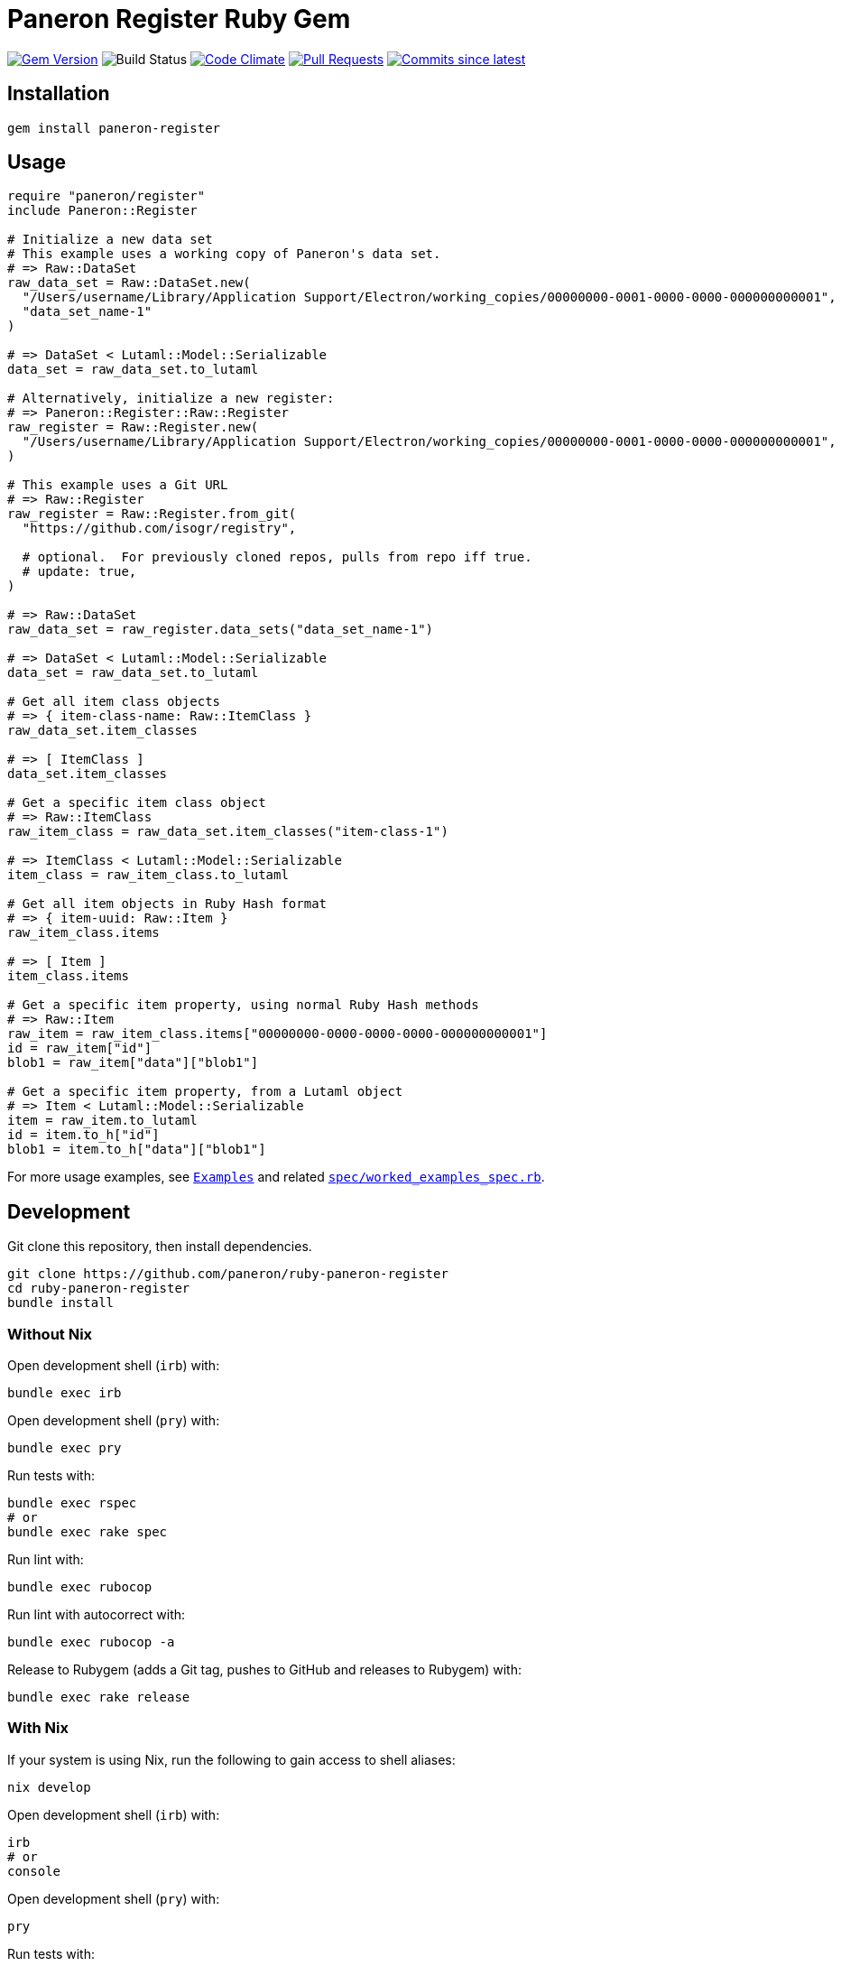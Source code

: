 = Paneron Register Ruby Gem

image:https://img.shields.io/gem/v/paneron-register.svg["Gem Version", link="https://rubygems.org/gems/paneron-register"]
image:https://github.com/paneron/ruby-paneron-register/actions/workflows/test.yaml/badge.svg["Build Status",Link="https://github.com/paneron/ruby-paneron-register/actions/workflows/test.yaml"]
image:https://codeclimate.com/github/paneron/ruby-paneron-register/badges/gpa.svg["Code Climate", link="https://codeclimate.com/github/paneron/ruby-paneron-register"]
image:https://img.shields.io/github/issues-pr-raw/paneron/ruby-paneron-register.svg["Pull Requests", link="https://github.com/paneron/ruby-paneron-register/pulls"]
image:https://img.shields.io/github/commits-since/paneron/ruby-paneron-register/latest.svg["Commits since latest",link="https://github.com/paneron/ruby-paneron-register/releases"]


== Installation

```sh
gem install paneron-register
```

== Usage

[source,ruby]
----
require "paneron/register"
include Paneron::Register

# Initialize a new data set
# This example uses a working copy of Paneron's data set.
# => Raw::DataSet
raw_data_set = Raw::DataSet.new(
  "/Users/username/Library/Application Support/Electron/working_copies/00000000-0001-0000-0000-000000000001",
  "data_set_name-1"
)

# => DataSet < Lutaml::Model::Serializable
data_set = raw_data_set.to_lutaml

# Alternatively, initialize a new register:
# => Paneron::Register::Raw::Register
raw_register = Raw::Register.new(
  "/Users/username/Library/Application Support/Electron/working_copies/00000000-0001-0000-0000-000000000001",
)

# This example uses a Git URL
# => Raw::Register
raw_register = Raw::Register.from_git(
  "https://github.com/isogr/registry",

  # optional.  For previously cloned repos, pulls from repo iff true.
  # update: true,
)

# => Raw::DataSet
raw_data_set = raw_register.data_sets("data_set_name-1")

# => DataSet < Lutaml::Model::Serializable
data_set = raw_data_set.to_lutaml

# Get all item class objects
# => { item-class-name: Raw::ItemClass }
raw_data_set.item_classes

# => [ ItemClass ]
data_set.item_classes

# Get a specific item class object
# => Raw::ItemClass
raw_item_class = raw_data_set.item_classes("item-class-1")

# => ItemClass < Lutaml::Model::Serializable
item_class = raw_item_class.to_lutaml

# Get all item objects in Ruby Hash format
# => { item-uuid: Raw::Item }
raw_item_class.items

# => [ Item ]
item_class.items

# Get a specific item property, using normal Ruby Hash methods
# => Raw::Item
raw_item = raw_item_class.items["00000000-0000-0000-0000-000000000001"]
id = raw_item["id"]
blob1 = raw_item["data"]["blob1"]

# Get a specific item property, from a Lutaml object
# => Item < Lutaml::Model::Serializable
item = raw_item.to_lutaml
id = item.to_h["id"]
blob1 = item.to_h["data"]["blob1"]
----

For more usage examples, see link:docs/examples.adoc[`Examples`^]
and related link:spec/worked_examples_spec.rb[`spec/worked_examples_spec.rb`^].


== Development

Git clone this repository, then install dependencies.

[source,shell]
----
git clone https://github.com/paneron/ruby-paneron-register
cd ruby-paneron-register
bundle install
----

=== Without Nix

Open development shell (`irb`) with:

[source,shell]
----
bundle exec irb
----

Open development shell (`pry`) with:

[source,shell]
----
bundle exec pry
----

Run tests with:

[source,shell]
----
bundle exec rspec
# or
bundle exec rake spec
----

Run lint with:

[source,shell]
----
bundle exec rubocop
----

Run lint with autocorrect with:

[source,shell]
----
bundle exec rubocop -a
----

Release to Rubygem (adds a Git tag, pushes to GitHub and releases to Rubygem) with:

[source,shell]
----
bundle exec rake release
----

=== With Nix

If your system is using Nix, run the following to gain access to shell aliases:

[source,shell]
----
nix develop
----

Open development shell (`irb`) with:

[source,shell]
----
irb
# or
console
----

Open development shell (`pry`) with:

[source,shell]
----
pry
----

Run tests with:

[source,shell]
----
rspec
----

Run lint with:

[source,shell]
----
lint
# or
rubocop
----

Run lint with autocorrect with:

[source,shell]
----
lint -a
# or
rubocop -a
----

Release to Rubygem (adds a Git tag, pushes to GitHub and releases to Rubygem) with:

[source,shell]
----
release
----

Update Nix flakes with:

[source,shell]
----
update-flakes
----

== License

See link:LICENSE.txt[`LICENSE.txt`]
